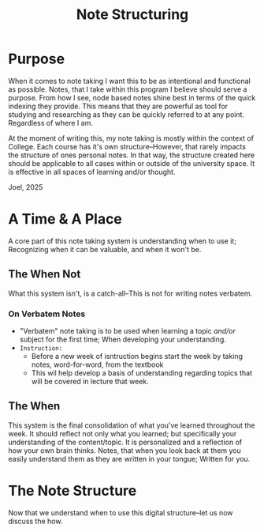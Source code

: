 :PROPERTIES:
:ID:       c6420f2f-4080-4f1c-a8c6-ad4978e382f0
:END:
#+title: Note Structuring
#+filetags: Memos

#+OPTIONS: toc:nil
#+begin_export latex
\clearpage
#+END_EXPORT

* Purpose
When it comes to note taking I want this to be as intentional and functional as possible. Notes, that I take within this program I believe should serve a purpose. From how I see, node based notes shine best in terms of the quick indexing they provide. This means that they are powerful as tool for studying and researching as they can be quickly referred to at any point. Regardless of where I am.

At the moment of writing this, my note taking is mostly within the context of College. Each course has it's own structure--However, that rarely impacts the structure of ones personal notes. In that way, the structure created here should be applicable to all cases within or outside of the university space. It is effective in all spaces of learning and/or thought.
#+begin_center
 Joel, 2025
#+end_center
* A Time & A Place
A core part of this note taking system is understanding when to use it; Recognizing when it can be valuable, and when it won't be.
** The When Not
What this system isn't, is a catch-all--This is not for writing notes verbatem.
*** On Verbatem Notes
+ "Verbatem" note taking is to be used when learning a topic /and/or/ subject for the first time; When developing your understanding.
+ ~Instruction:~
  + Before a new week of isntruction begins start the week by taking notes, word-for-word, from the textbook
  + This wil help develop a basis of understanding regarding  topics that will be covered in lecture that week.
** The When
This system is the final consolidation of what you've learned throughout the week. It should reflect not only what you learned; but specifically your understanding of the content/topic. It is personalized and a reflection of how your own brain thinks. Notes, that when you look back at them you easily understand them as they are written in your tongue; Written for you.
* The Note Structure
Now that we understand when to use this digital structure--let us now discuss the how.
